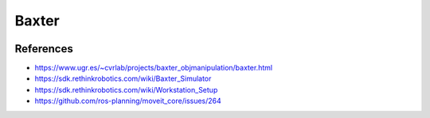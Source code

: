 Baxter
======

.. image:: robot.jpg


References
----------

* https://www.ugr.es/~cvrlab/projects/baxter_objmanipulation/baxter.html
* https://sdk.rethinkrobotics.com/wiki/Baxter_Simulator
* https://sdk.rethinkrobotics.com/wiki/Workstation_Setup
* https://github.com/ros-planning/moveit_core/issues/264

